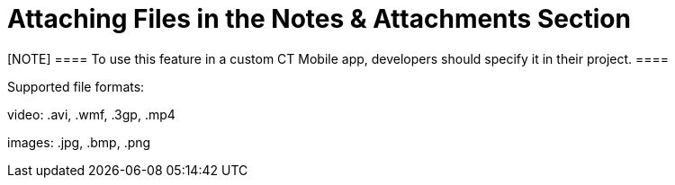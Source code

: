 = Attaching Files in the Notes &amp; Attachments Section

[NOTE] ==== To use this feature in a custom CT Mobile app,
developers should specify it in their project. ====

Supported file formats:

video: [.apiobject]#.avi#, [.apiobject]#.wmf#, [.apiobject]#.3gp#, [.apiobject]#.mp4#

ifndef::ios[]

images: [.apiobject]#.jpg#, [.apiobject]#.bmp#, [.apiobject]#.png#

ifdef::ios[]

images: [.apiobject]#.jpg#, [.apiobject]#.bmp#, [.apiobject]#.png# , [.apiobject]#.heic# .
Images in .heic format will be automatically converted to .jpg

documents: [.apiobject]#.txt#, [.apiobject]#.doc#, [.apiobject]#.rtf#, [.apiobject]#.docx#, [.apiobject]#.pdf#

audio: [.apiobject]#.mp3#, [.apiobject]#.wma#, [.apiobject]#.wav#

other: [.apiobject]#.rar#, [.apiobject]#.zip#, [.apiobject]#.apk#

Use the
standard image:load-button-apple.png[] button
to attach any files to the records of offline objects.

* By default,
the [.object]#Accounts#, [.object]#Contacts#,
and [.object]#Activity# objects are available.
* To attach a file, the *Notes & Attachments* section for the
appropriate offline object should be available in the CT Mobile app.
* The file size must not exceed 20 MB.



To attach a file in the *Notes & Attachment* Section:

. Open the appropriate file.
. Tap the
image:load-button-apple.png[]
button.
. Tap *Copy to CT Mobile*.

image:attach_file_to_offline.png[]


. In the pop-up, select an object and then a record to attach the file.

{empty}[.confluence-information-macro-information]#When you tap an
object without the *Notes & Attachment* section, the _«There are no
records to which you can attach the file»_ info message will be
displayed.#
image:sharing-file-to-ct-mobile.png[]


. Click *Save*.

The record's main screen is open. Go to the *Notes & Attachment* section
of the record and perform
link:ios/synchronization-launch#h2__966867633[quick record
synchronization] to update the record in Salesforce.
